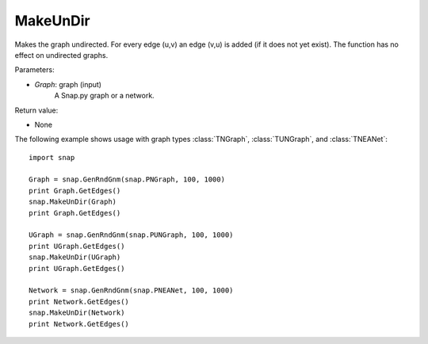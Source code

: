 MakeUnDir
'''''''''

.. function:: MakeUnDir(Graph)

Makes the graph undirected. For every edge (u,v) an edge (v,u) is added (if it does not yet exist). The function has no effect on undirected graphs.

Parameters:

- *Graph*: graph (input)
    A Snap.py graph or a network.

Return value:

- None


The following example shows usage with graph types 
:class:`TNGraph`, :class:`TUNGraph`, and :class:`TNEANet`::

    import snap

    Graph = snap.GenRndGnm(snap.PNGraph, 100, 1000)
    print Graph.GetEdges()
    snap.MakeUnDir(Graph)
    print Graph.GetEdges()

    UGraph = snap.GenRndGnm(snap.PUNGraph, 100, 1000)
    print UGraph.GetEdges()
    snap.MakeUnDir(UGraph)
    print UGraph.GetEdges()

    Network = snap.GenRndGnm(snap.PNEANet, 100, 1000)
    print Network.GetEdges()
    snap.MakeUnDir(Network)
    print Network.GetEdges()
